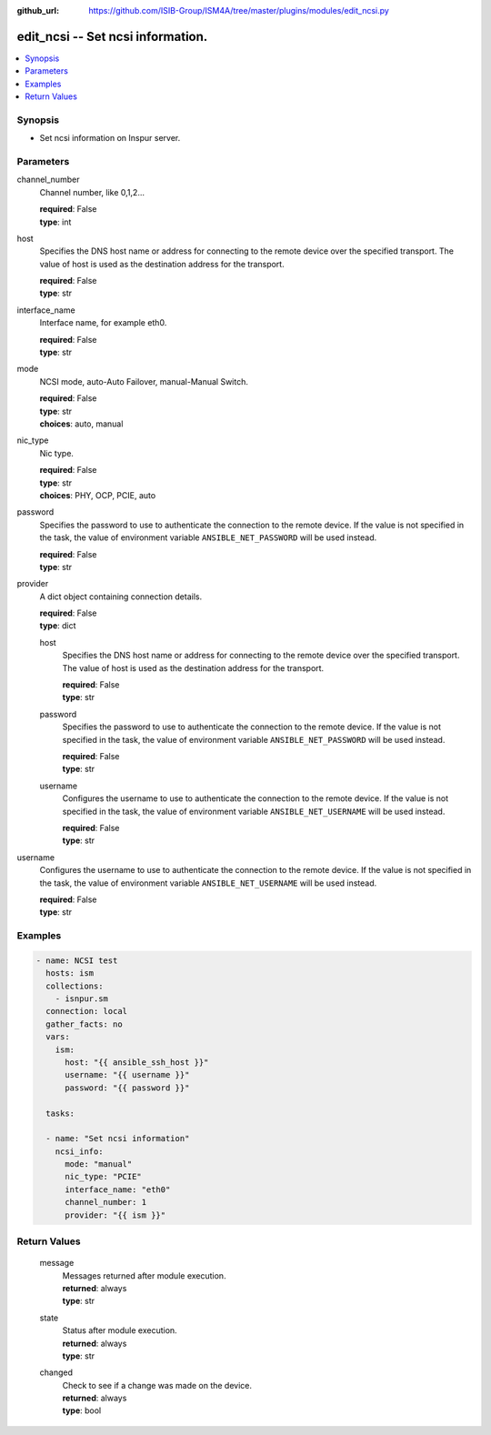 
:github_url: https://github.com/ISIB-Group/ISM4A/tree/master/plugins/modules/edit_ncsi.py

.. _edit_ncsi_module:


edit_ncsi -- Set ncsi information.
==================================



.. contents::
   :local:
   :depth: 1


Synopsis
--------
- Set ncsi information on Inspur server.





Parameters
----------


     
channel_number
  Channel number, like 0,1,2...


  | **required**: False
  | **type**: int


     
host
  Specifies the DNS host name or address for connecting to the remote device over the specified transport.  The value of host is used as the destination address for the transport.


  | **required**: False
  | **type**: str


     
interface_name
  Interface name, for example eth0.


  | **required**: False
  | **type**: str


     
mode
  NCSI mode, auto-Auto Failover,  manual-Manual Switch.


  | **required**: False
  | **type**: str
  | **choices**: auto, manual


     
nic_type
  Nic type.


  | **required**: False
  | **type**: str
  | **choices**: PHY, OCP, PCIE, auto


     
password
  Specifies the password to use to authenticate the connection to the remote device. If the value is not specified in the task, the value of environment variable ``ANSIBLE_NET_PASSWORD`` will be used instead.


  | **required**: False
  | **type**: str


     
provider
  A dict object containing connection details.


  | **required**: False
  | **type**: dict


     
  host
    Specifies the DNS host name or address for connecting to the remote device over the specified transport.  The value of host is used as the destination address for the transport.


    | **required**: False
    | **type**: str


     
  password
    Specifies the password to use to authenticate the connection to the remote device. If the value is not specified in the task, the value of environment variable ``ANSIBLE_NET_PASSWORD`` will be used instead.


    | **required**: False
    | **type**: str


     
  username
    Configures the username to use to authenticate the connection to the remote device. If the value is not specified in the task, the value of environment variable ``ANSIBLE_NET_USERNAME`` will be used instead.


    | **required**: False
    | **type**: str



     
username
  Configures the username to use to authenticate the connection to the remote device. If the value is not specified in the task, the value of environment variable ``ANSIBLE_NET_USERNAME`` will be used instead.


  | **required**: False
  | **type**: str




Examples
--------

.. code-block:: yaml+jinja

   
   - name: NCSI test
     hosts: ism
     collections:
       - isnpur.sm
     connection: local
     gather_facts: no
     vars:
       ism:
         host: "{{ ansible_ssh_host }}"
         username: "{{ username }}"
         password: "{{ password }}"

     tasks:

     - name: "Set ncsi information"
       ncsi_info:
         mode: "manual"
         nic_type: "PCIE"
         interface_name: "eth0"
         channel_number: 1
         provider: "{{ ism }}"









Return Values
-------------


   
                              
       message
        | Messages returned after module execution.
      
        | **returned**: always
        | **type**: str
      
      
                              
       state
        | Status after module execution.
      
        | **returned**: always
        | **type**: str
      
      
                              
       changed
        | Check to see if a change was made on the device.
      
        | **returned**: always
        | **type**: bool
      
        
